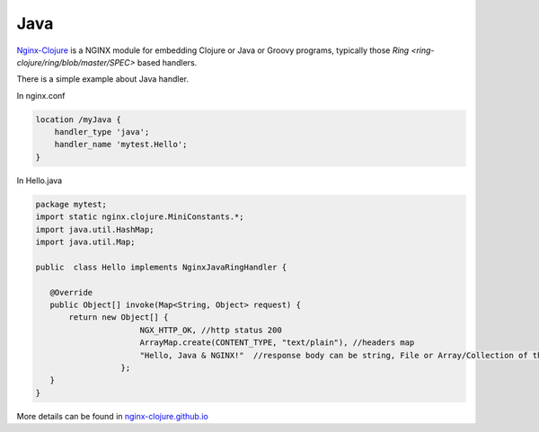 
.. meta::
   :description: The Java module is used for embedding Java programs.

Java
====

`Nginx-Clojure <http://nginx-clojure.github.io>`_ is a NGINX module for embedding Clojure or Java or Groovy programs, typically those `Ring <ring-clojure/ring/blob/master/SPEC>` based handlers.

There is a simple example about Java handler.

In nginx.conf

.. code-block:: nginx

  location /myJava {
      handler_type 'java';
      handler_name 'mytest.Hello';
  }

In Hello.java

.. code-block:: nginx

  package mytest;
  import static nginx.clojure.MiniConstants.*;
  import java.util.HashMap;
  import java.util.Map;
  
  public  class Hello implements NginxJavaRingHandler {

     @Override
     public Object[] invoke(Map<String, Object> request) {
         return new Object[] { 
                        NGX_HTTP_OK, //http status 200
                        ArrayMap.create(CONTENT_TYPE, "text/plain"), //headers map
                        "Hello, Java & NGINX!"  //response body can be string, File or Array/Collection of them
                    };
     }
  }

More details can be found in `nginx-clojure.github.io <http://nginx-clojure.github.io>`_
